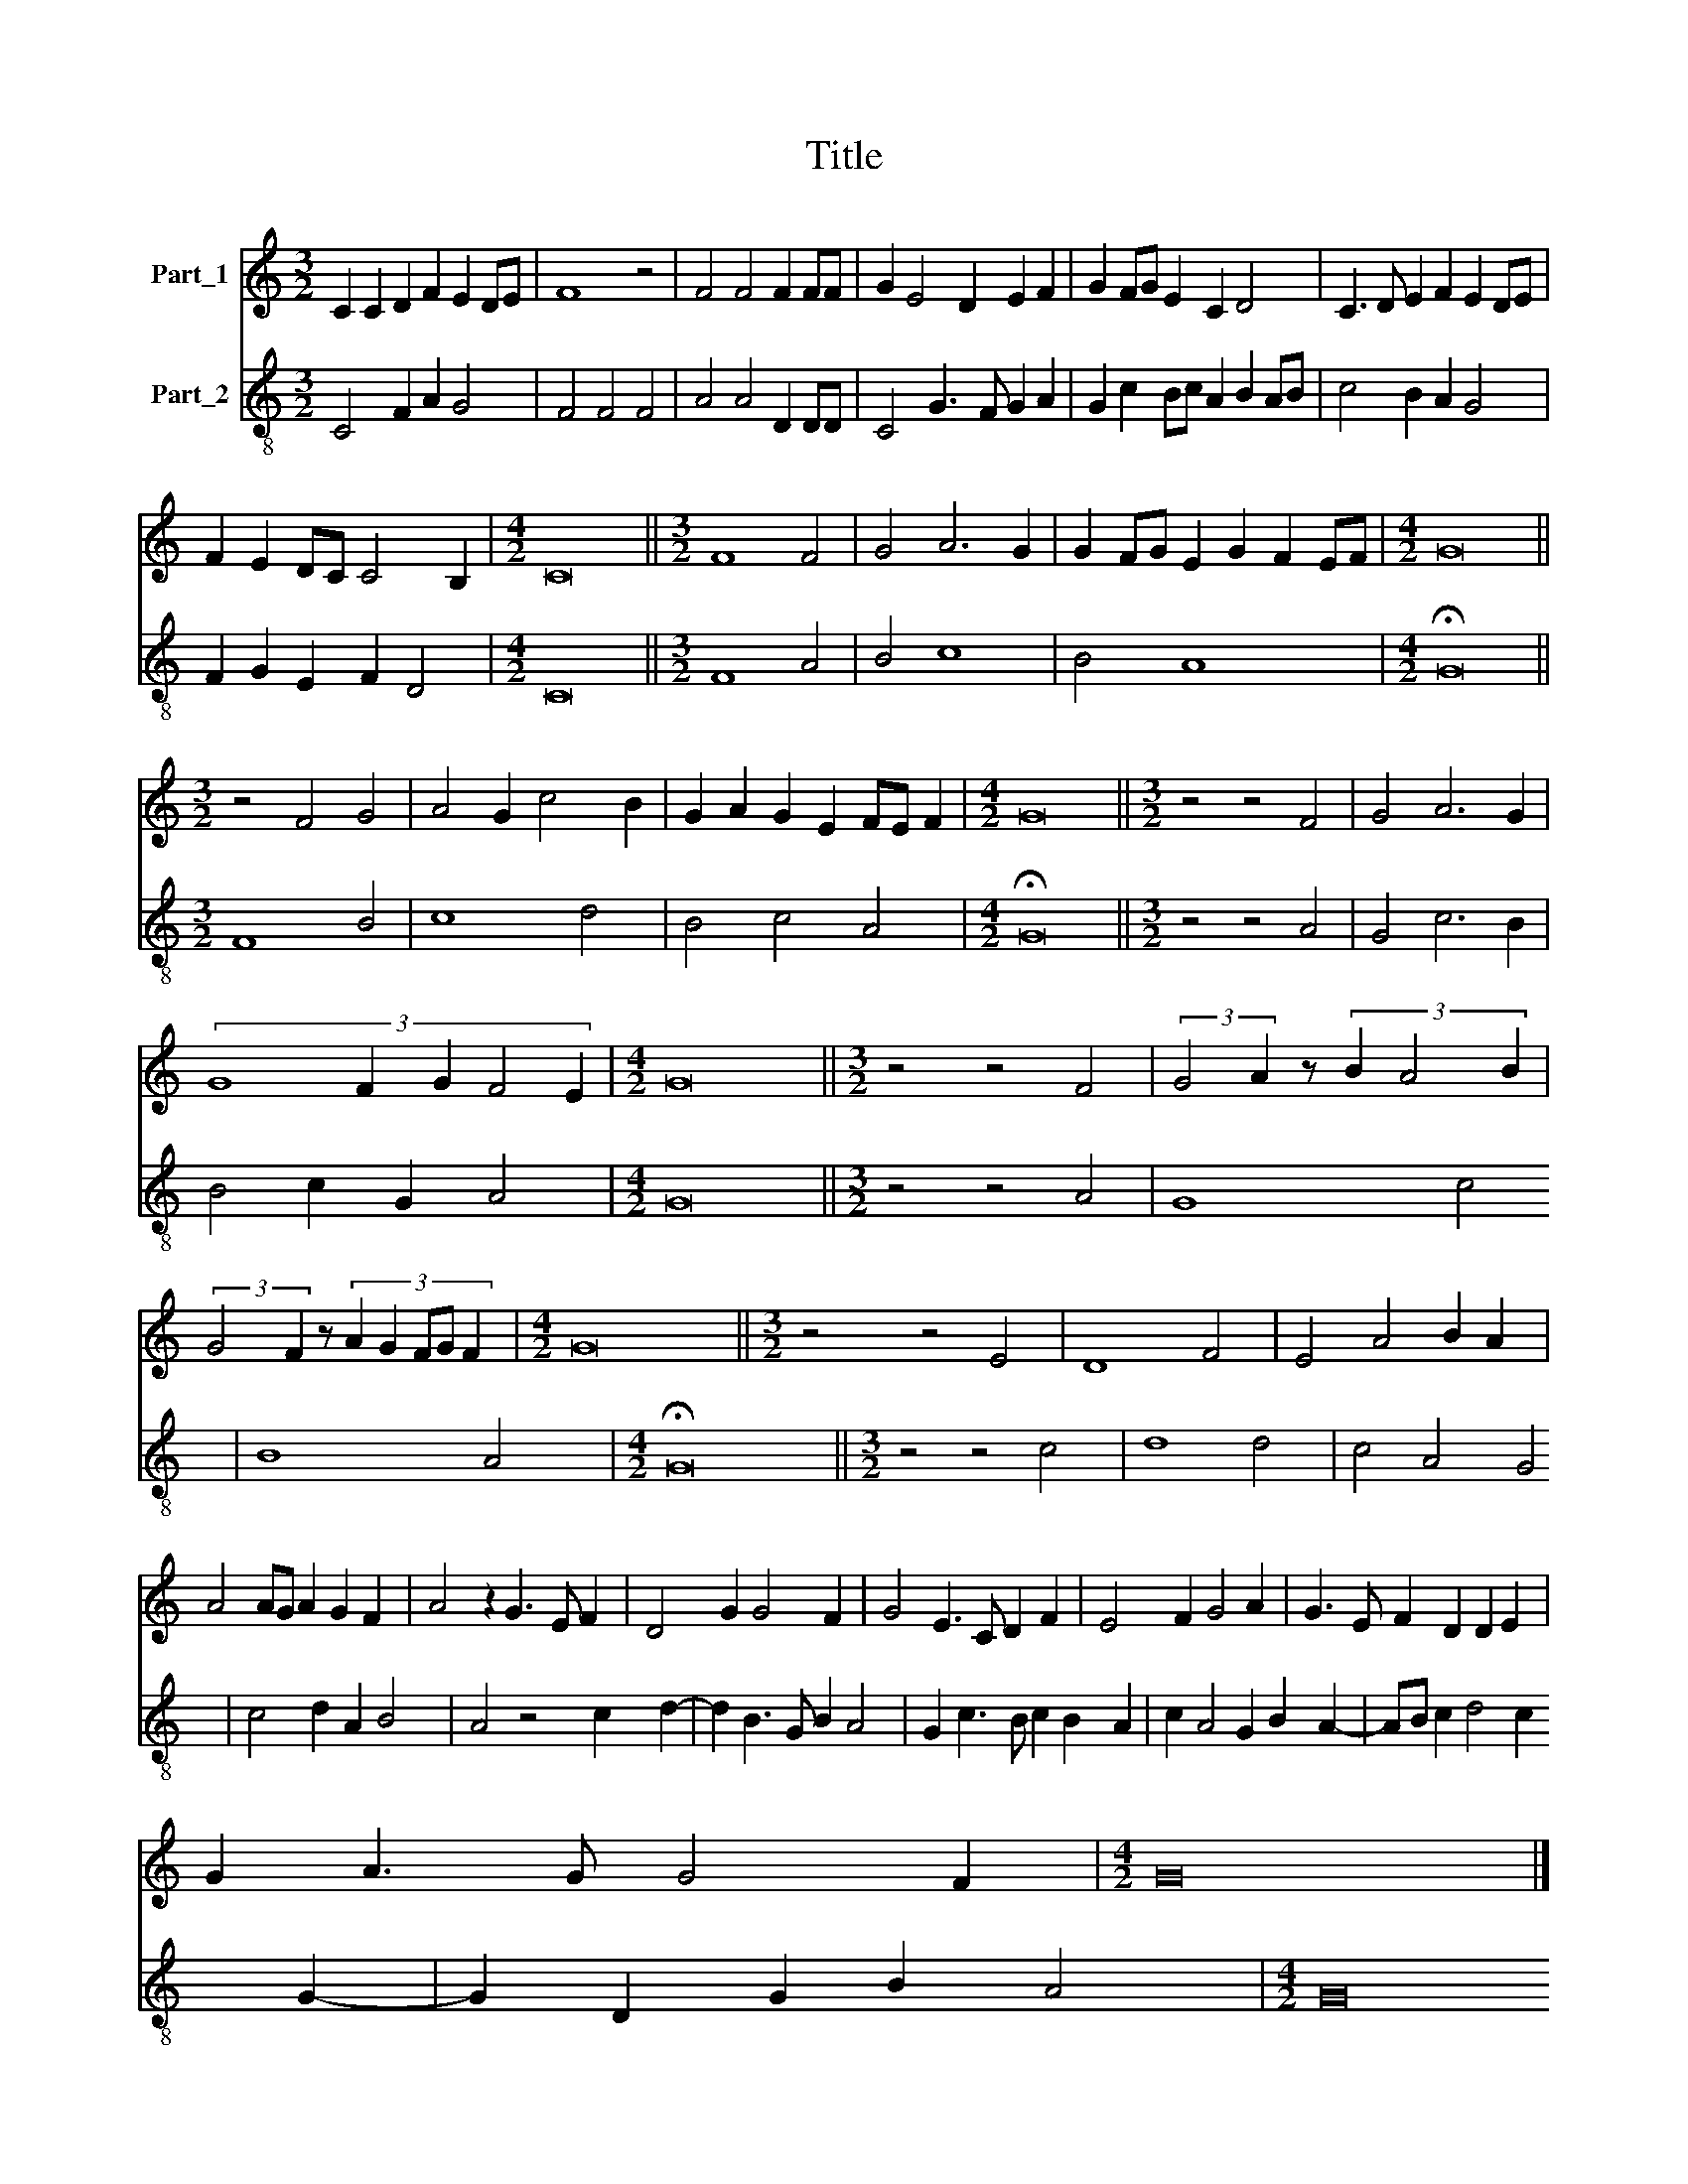 X:1
T:Title
%%score 1 2
L:1/8
M:3/2
K:C
V:1 treble nm="Part_1"
V:2 treble-8 nm="Part_2"
V:1
 C2 C2 D2 F2 E2 DE | F8 z4 | F4 F4 F2 FF | G2 E4 D2 E2 F2 | G2 FG E2 C2 D4 | C3 D E2 F2 E2 DE | %6
 F2 E2 DC C4 B,2 |[M:4/2] C16 ||[M:3/2] F8 F4 | G4 A6 G2 | G2 FG E2 G2 F2 EF |[M:4/2] G16 || %12
[M:3/2] z4 F4 G4 | A4 G2 c4 B2 | G2 A2 G2 E2 FE F2 |[M:4/2] G16 ||[M:3/2] z4 z4 F4 | G4 A6 G2 | %18
 (3:2:5G8 F2 G2 F4 E2 |[M:4/2] G16 ||[M:3/2] z4 z4 F4 | (3:2:2G4 A2 z8/3 (3B2 A4 B2 | %22
 (3:2:2G4 F2 z8/3 (3:2:5A2 G2 FG F2 |[M:4/2] G16 ||[M:3/2] z4 z4 E4 | D8 F4 | E4 A4 B2 A2 | %27
 A4 AG A2 G2 F2 | A4 z2 G3 E F2 | D4 G2 G4 F2 | G4 E3 C D2 F2 | E4 F2 G4 A2 | G3 E F2 D2 D2 E2 | %33
 G2 A3 G G4 F2 |[M:4/2] G16 |] %35
V:2
 C4 F2 A2 G4 | F4 F4 F4 | A4 A4 D2 DD | C4 G3 F G2 A2 | G2 c2 Bc A2 B2 AB | c4 B2 A2 G4 | %6
 F2 G2 E2 F2 D4 |[M:4/2] C16 ||[M:3/2] F8 A4 | B4 c8 | B4 A8 |[M:4/2] !fermata!G16 || %12
[M:3/2] F8 B4 | c8 d4 | B4 c4 A4 |[M:4/2] !fermata!G16 ||[M:3/2] z4 z4 A4 | G4 c6 B2 | %18
 B4 c2 G2 A4 |[M:4/2] G16 ||[M:3/2] z4 z4 A4 | G8 c4 | B8 A4 |[M:4/2] !fermata!G16 || %24
[M:3/2] z4 z4 c4 | d8 d4 | c4 A4 G4 | c4 d2 A2 B4 | A4 z4 c2 d2- | d2 B3 G B2 A4 | %30
 G2 c3 B c2 B2 A2 | c2 A4 G2 B2 A2- | AB c2 d4 c2 G2- | G2 D2 G2 B2 A4 |[M:4/2] G16 |] %35


